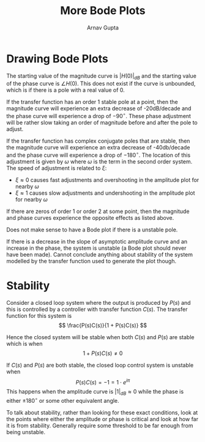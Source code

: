 #+title: More Bode Plots
#+author: Arnav Gupta
#+LATEX_HEADER: \usepackage{parskip,darkmode}
#+LATEX_HEADER: \enabledarkmode

* Drawing Bode Plots
The starting value of the magnitude curve is $|H(0)|_{dB}$ and the starting value of the phase curve
is $\angle H(0)$.
This does not exist if the curve is unbounded, which is if there is a pole with a real value of 0.

If the transfer function has an order 1 stable pole at a point, then the magnitude curve will
experience an extra decrease of -20dB/decade and the phase curve will experience a drop of $-90^{\circ}$.
These phase adjustment will be rather slow taking an order of magnitude before and after the pole
to adjust.

If the transfer function has complex conjugate poles that are stable, then the magnitude curve
will experience an extra decrease of -40db/decade and the phase curve will experience a drop of
$-180^{\circ}$.
The location of this adjustment is given by $\omega$ where $\omega$ is the term in the second order
system.
The speed of adjustment is related to $\xi$:
- $\xi \approx 0$ causes fast adjustments and overshooting in the amplitude plot for nearby $\omega$
- $\xi \approx 1$ causes slow adjustments and undershooting in the amplitude plot for nearby $\omega$

If there are zeros of order 1 or order 2 at some point, then the magnitude and phase curves
experience the opposite effects as listed above.

Does not make sense to have a Bode plot if there is a unstable pole.

If there is a decrease in the slope of asymptotic amplitude curve and an increase in the phase,
the system is unstable (a Bode plot should never have been made).
Cannot conclude anything about stability of the system modelled by the transfer function used to
generate the plot though.

* Stability
Consider a closed loop system  where the output is produced by $P(s)$ and this is controlled by a
controller with transfer function $C(s)$.
The transfer function for this system is
$$
\frac{P(s)C(s)}{1 + P(s)C(s)}
$$

Hence the closed system will be stable when both $C(s)$ and $P(s)$ are stable which is when
$$
1 + P(s)C(s) \ne 0
$$

If $C(s)$ and $P(s)$ are both stable, the closed loop control system is unstable when
$$
P(s)C(s) = -1 = 1 \cdot e^{i\pi}
$$
This happens when the amplitude curve is $|1|_{dB} \approx 0$ while the phase is either
$\pm 180^{\circ}$ or some other equivalent angle.

To talk about stability, rather than looking for these exact conditions, look at the points
where either the amplitude or phase is critical and look at how far it is from stability.
Generally require some threshold to be far enough from being unstable.
